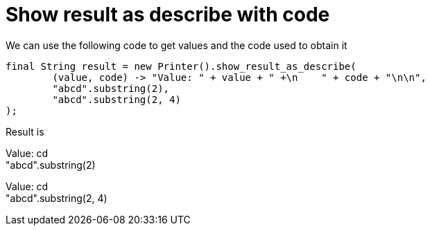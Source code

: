 ifndef::ROOT_PATH[:ROOT_PATH: ../../../..]

[#org_sfvl_doctesting_utils_printertest_show_result_as_describe_with_code]
= Show result as describe with code

We can use the following code to get values and the code used to obtain it

[source,java,indent=0]
----
        final String result = new Printer().show_result_as_describe(
                (value, code) -> "Value: " + value + " +\n    " + code + "\n\n",
                "abcd".substring(2),
                "abcd".substring(2, 4)
        );

----


Result is

Value: cd +
    "abcd".substring(2)

Value: cd +
    "abcd".substring(2, 4)

